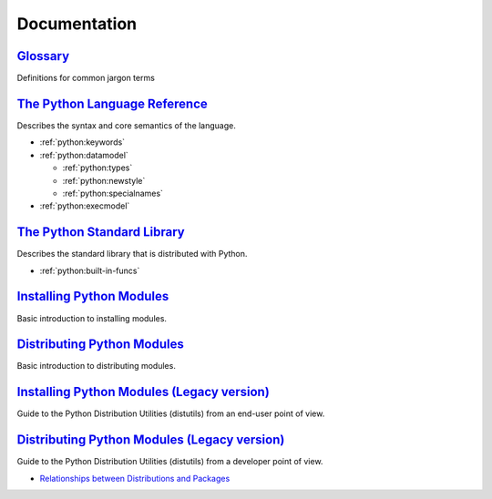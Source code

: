.. _python_doc:

Documentation
=============

`Glossary <https://docs.python.org/2/glossary.html>`_
-----------------------------------------------------

Definitions for common jargon terms


`The Python Language Reference <https://docs.python.org/2/reference/index.html>`_
---------------------------------------------------------------------------------

Describes the syntax and core semantics of the language.

- :ref:`python:keywords`
- :ref:`python:datamodel`

  - :ref:`python:types`
  - :ref:`python:newstyle`
  - :ref:`python:specialnames`

- :ref:`python:execmodel`


`The Python Standard Library <https://docs.python.org/2/library/index.html>`_
-----------------------------------------------------------------------------

Describes the standard library that is distributed with Python.

- :ref:`python:built-in-funcs`


`Installing Python Modules <https://docs.python.org/2/installing/>`_
--------------------------------------------------------------------

Basic introduction to installing modules.


`Distributing Python Modules <https://docs.python.org/2/distributing/>`_
------------------------------------------------------------------------

Basic introduction to distributing modules.


`Installing Python Modules (Legacy version) <https://docs.python.org/2/install/>`_
----------------------------------------------------------------------------------

Guide to the Python Distribution Utilities (distutils) from an end-user point of view.


`Distributing Python Modules (Legacy version) <https://docs.python.org/2/distutils/>`_
--------------------------------------------------------------------------------------

Guide to the Python Distribution Utilities (distutils) from a developer point of view.

- `Relationships between Distributions and Packages <https://docs.python.org/2/distutils/setupscript.html#relationships-between-distributions-and-packages>`_
